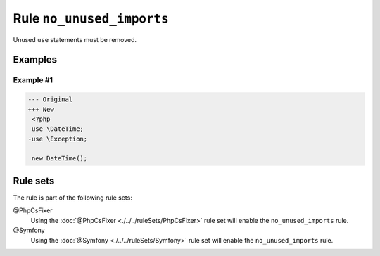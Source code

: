 ==========================
Rule ``no_unused_imports``
==========================

Unused ``use`` statements must be removed.

Examples
--------

Example #1
~~~~~~~~~~

.. code-block:: diff

   --- Original
   +++ New
    <?php
    use \DateTime;
   -use \Exception;

    new DateTime();

Rule sets
---------

The rule is part of the following rule sets:

@PhpCsFixer
  Using the :doc:`@PhpCsFixer <./../../ruleSets/PhpCsFixer>` rule set will enable the ``no_unused_imports`` rule.

@Symfony
  Using the :doc:`@Symfony <./../../ruleSets/Symfony>` rule set will enable the ``no_unused_imports`` rule.
